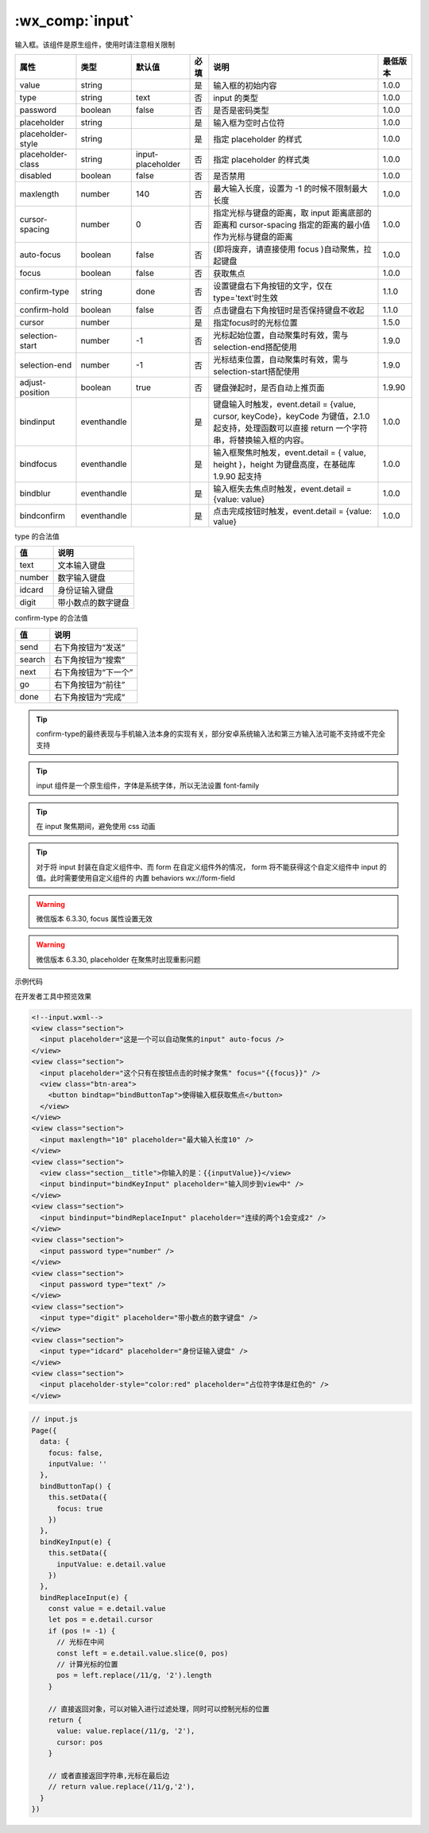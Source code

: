 .. _input:

:wx_comp:`input`
===========================

.. versionadded:: 1.0.0 开始支持，低版本需做 :ref:`compatibility` 。

输入框。该组件是原生组件，使用时请注意相关限制

+-------------------+-------------+-------------------+------+-------------------------------------------------------------------------------------------------------------------------------------------------+----------+
|       属性        |    类型     |      默认值       | 必填 |                                                                      说明                                                                       | 最低版本 |
+===================+=============+===================+======+=================================================================================================================================================+==========+
| value             | string      |                   | 是   | 输入框的初始内容                                                                                                                                | 1.0.0    |
+-------------------+-------------+-------------------+------+-------------------------------------------------------------------------------------------------------------------------------------------------+----------+
| type              | string      | text              | 否   | input 的类型                                                                                                                                    | 1.0.0    |
+-------------------+-------------+-------------------+------+-------------------------------------------------------------------------------------------------------------------------------------------------+----------+
| password          | boolean     | false             | 否   | 是否是密码类型                                                                                                                                  | 1.0.0    |
+-------------------+-------------+-------------------+------+-------------------------------------------------------------------------------------------------------------------------------------------------+----------+
| placeholder       | string      |                   | 是   | 输入框为空时占位符                                                                                                                              | 1.0.0    |
+-------------------+-------------+-------------------+------+-------------------------------------------------------------------------------------------------------------------------------------------------+----------+
| placeholder-style | string      |                   | 是   | 指定 placeholder 的样式                                                                                                                         | 1.0.0    |
+-------------------+-------------+-------------------+------+-------------------------------------------------------------------------------------------------------------------------------------------------+----------+
| placeholder-class | string      | input-placeholder | 否   | 指定 placeholder 的样式类                                                                                                                       | 1.0.0    |
+-------------------+-------------+-------------------+------+-------------------------------------------------------------------------------------------------------------------------------------------------+----------+
| disabled          | boolean     | false             | 否   | 是否禁用                                                                                                                                        | 1.0.0    |
+-------------------+-------------+-------------------+------+-------------------------------------------------------------------------------------------------------------------------------------------------+----------+
| maxlength         | number      | 140               | 否   | 最大输入长度，设置为 -1 的时候不限制最大长度                                                                                                    | 1.0.0    |
+-------------------+-------------+-------------------+------+-------------------------------------------------------------------------------------------------------------------------------------------------+----------+
| cursor-spacing    | number      | 0                 | 否   | 指定光标与键盘的距离，取 input 距离底部的距离和 cursor-spacing 指定的距离的最小值作为光标与键盘的距离                                           | 1.0.0    |
+-------------------+-------------+-------------------+------+-------------------------------------------------------------------------------------------------------------------------------------------------+----------+
| auto-focus        | boolean     | false             | 否   | (即将废弃，请直接使用 focus )自动聚焦，拉起键盘                                                                                                 | 1.0.0    |
+-------------------+-------------+-------------------+------+-------------------------------------------------------------------------------------------------------------------------------------------------+----------+
| focus             | boolean     | false             | 否   | 获取焦点                                                                                                                                        | 1.0.0    |
+-------------------+-------------+-------------------+------+-------------------------------------------------------------------------------------------------------------------------------------------------+----------+
| confirm-type      | string      | done              | 否   | 设置键盘右下角按钮的文字，仅在type='text'时生效                                                                                                 | 1.1.0    |
+-------------------+-------------+-------------------+------+-------------------------------------------------------------------------------------------------------------------------------------------------+----------+
| confirm-hold      | boolean     | false             | 否   | 点击键盘右下角按钮时是否保持键盘不收起                                                                                                          | 1.1.0    |
+-------------------+-------------+-------------------+------+-------------------------------------------------------------------------------------------------------------------------------------------------+----------+
| cursor            | number      |                   | 是   | 指定focus时的光标位置                                                                                                                           | 1.5.0    |
+-------------------+-------------+-------------------+------+-------------------------------------------------------------------------------------------------------------------------------------------------+----------+
| selection-start   | number      | -1                | 否   | 光标起始位置，自动聚集时有效，需与selection-end搭配使用                                                                                         | 1.9.0    |
+-------------------+-------------+-------------------+------+-------------------------------------------------------------------------------------------------------------------------------------------------+----------+
| selection-end     | number      | -1                | 否   | 光标结束位置，自动聚集时有效，需与selection-start搭配使用                                                                                       | 1.9.0    |
+-------------------+-------------+-------------------+------+-------------------------------------------------------------------------------------------------------------------------------------------------+----------+
| adjust-position   | boolean     | true              | 否   | 键盘弹起时，是否自动上推页面                                                                                                                    | 1.9.90   |
+-------------------+-------------+-------------------+------+-------------------------------------------------------------------------------------------------------------------------------------------------+----------+
| bindinput         | eventhandle |                   | 是   | 键盘输入时触发，event.detail = {value, cursor, keyCode}，keyCode 为键值，2.1.0 起支持，处理函数可以直接 return 一个字符串，将替换输入框的内容。 | 1.0.0    |
+-------------------+-------------+-------------------+------+-------------------------------------------------------------------------------------------------------------------------------------------------+----------+
| bindfocus         | eventhandle |                   | 是   | 输入框聚焦时触发，event.detail = { value, height }，height 为键盘高度，在基础库 1.9.90 起支持                                                   | 1.0.0    |
+-------------------+-------------+-------------------+------+-------------------------------------------------------------------------------------------------------------------------------------------------+----------+
| bindblur          | eventhandle |                   | 是   | 输入框失去焦点时触发，event.detail = {value: value}                                                                                             | 1.0.0    |
+-------------------+-------------+-------------------+------+-------------------------------------------------------------------------------------------------------------------------------------------------+----------+
| bindconfirm       | eventhandle |                   | 是   | 点击完成按钮时触发，event.detail = {value: value}                                                                                               | 1.0.0    |
+-------------------+-------------+-------------------+------+-------------------------------------------------------------------------------------------------------------------------------------------------+----------+

type 的合法值

+--------+--------------------+
|   值   |        说明        |
+========+====================+
| text   | 文本输入键盘       |
+--------+--------------------+
| number | 数字输入键盘       |
+--------+--------------------+
| idcard | 身份证输入键盘     |
+--------+--------------------+
| digit  | 带小数点的数字键盘 |
+--------+--------------------+

confirm-type 的合法值

+--------+----------------------+
|   值   |         说明         |
+========+======================+
| send   | 右下角按钮为“发送”   |
+--------+----------------------+
| search | 右下角按钮为“搜索”   |
+--------+----------------------+
| next   | 右下角按钮为“下一个” |
+--------+----------------------+
| go     | 右下角按钮为“前往”   |
+--------+----------------------+
| done   | 右下角按钮为“完成”   |
+--------+----------------------+

.. tip:: confirm-type的最终表现与手机输入法本身的实现有关，部分安卓系统输入法和第三方输入法可能不支持或不完全支持

.. tip:: input 组件是一个原生组件，字体是系统字体，所以无法设置 font-family

.. tip:: 在 input 聚焦期间，避免使用 css 动画

.. tip:: 对于将 input 封装在自定义组件中、而 form 在自定义组件外的情况， form 将不能获得这个自定义组件中 input 的值。此时需要使用自定义组件的 内置 behaviors wx://form-field

.. warning:: 微信版本 6.3.30, focus 属性设置无效

.. warning:: 微信版本 6.3.30, placeholder 在聚焦时出现重影问题

示例代码

在开发者工具中预览效果

.. code:: html

  <!--input.wxml-->
  <view class="section">
    <input placeholder="这是一个可以自动聚焦的input" auto-focus />
  </view>
  <view class="section">
    <input placeholder="这个只有在按钮点击的时候才聚焦" focus="{{focus}}" />
    <view class="btn-area">
      <button bindtap="bindButtonTap">使得输入框获取焦点</button>
    </view>
  </view>
  <view class="section">
    <input maxlength="10" placeholder="最大输入长度10" />
  </view>
  <view class="section">
    <view class="section__title">你输入的是：{{inputValue}}</view>
    <input bindinput="bindKeyInput" placeholder="输入同步到view中" />
  </view>
  <view class="section">
    <input bindinput="bindReplaceInput" placeholder="连续的两个1会变成2" />
  </view>
  <view class="section">
    <input password type="number" />
  </view>
  <view class="section">
    <input password type="text" />
  </view>
  <view class="section">
    <input type="digit" placeholder="带小数点的数字键盘" />
  </view>
  <view class="section">
    <input type="idcard" placeholder="身份证输入键盘" />
  </view>
  <view class="section">
    <input placeholder-style="color:red" placeholder="占位符字体是红色的" />
  </view>

.. code:: js

  // input.js
  Page({
    data: {
      focus: false,
      inputValue: ''
    },
    bindButtonTap() {
      this.setData({
        focus: true
      })
    },
    bindKeyInput(e) {
      this.setData({
        inputValue: e.detail.value
      })
    },
    bindReplaceInput(e) {
      const value = e.detail.value
      let pos = e.detail.cursor
      if (pos != -1) {
        // 光标在中间
        const left = e.detail.value.slice(0, pos)
        // 计算光标的位置
        pos = left.replace(/11/g, '2').length
      }

      // 直接返回对象，可以对输入进行过滤处理，同时可以控制光标的位置
      return {
        value: value.replace(/11/g, '2'),
        cursor: pos
      }

      // 或者直接返回字符串,光标在最后边
      // return value.replace(/11/g,'2'),
    }
  })
